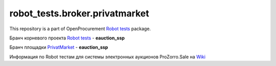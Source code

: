 robot_tests.broker.privatmarket
===============================

|Join the chat at
https://gitter.im/openprocurement/robot_tests.broker.privatmarket|

This repository is a part of OpenProcurement `Robot
tests <https://github.com/openprocurement/robot_tests>`__ package.

.. |Join the chat at https://gitter.im/openprocurement/robot_tests.broker.privatmarket| image:: https://badges.gitter.im/openprocurement/robot_tests.broker.privatmarket.svg
   :target: https://gitter.im/openprocurement/robot_tests.broker.privatmarket

Бранч корневого проекта `Robot tests <https://github.com/openprocurement/robot_tests>`__ - **eauction_ssp**

Бранч площадки `PrivatMarket <https://github.com/openprocurement/robot_tests.broker.privatmarket>`__ - **eauction_ssp**

Информация по Robot тестам для системы электронных аукционов ProZorro.Sale на `Wiki <https://github.com/openprocurement/robot_tests/wiki/ProZorro.Sale>`__
